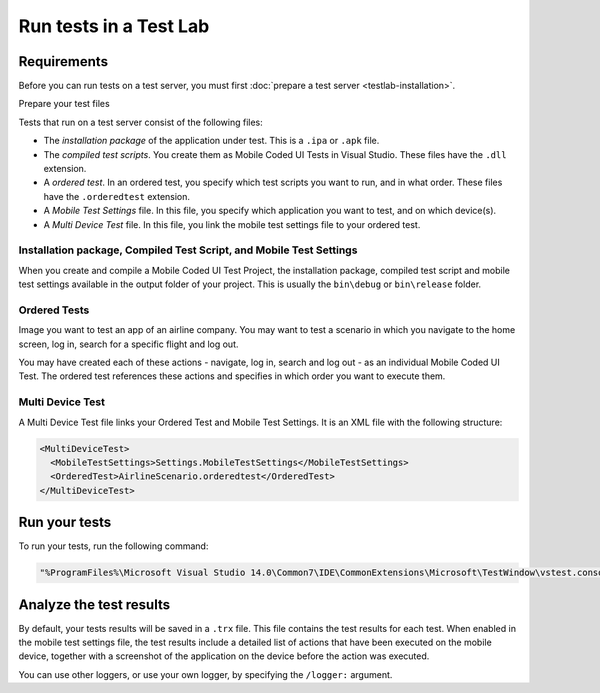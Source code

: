 .. _vs-testlab-run-tests:

Run tests in a Test Lab
=======================

Requirements
------------

Before you can run tests on a test server, you must first :doc:`prepare a test server <testlab-installation>`.

Prepare your test files

Tests that run on a test server consist of the following files:

- The *installation package* of the application under test. This is a ``.ipa`` or ``.apk`` file.
- The *compiled test scripts*. You create them as Mobile Coded UI Tests in Visual Studio. These files have the ``.dll`` extension.
- A *ordered test*. In an ordered test, you specify which test scripts you want to run, and in what order. These files have the ``.orderedtest`` extension.
- A *Mobile Test Settings* file. In this file, you specify which application you want to test, and on which device(s).
- A *Multi Device Test* file. In this file, you link the mobile test settings file to your ordered test.

Installation package, Compiled Test Script, and Mobile Test Settings
~~~~~~~~~~~~~~~~~~~~~~~~~~~~~~~~~~~~~~~~~~~~~~~~~~~~~~~~~~~~~~~~~~~~

When you create and compile a Mobile Coded UI Test Project, the installation package, compiled test script
and mobile test settings available in the output folder of your project. This is usually the ``bin\debug`` or ``bin\release``
folder.

Ordered Tests
~~~~~~~~~~~~~~

Image you want to test an app of an airline company. You may want to test a scenario in which you navigate to the
home screen, log in, search for a specific flight and log out.

You may have created each of these actions - navigate, log in, search and log out - as an individual Mobile Coded UI Test.
The ordered test references these actions and specifies in which order you want to execute them.

Multi Device Test
~~~~~~~~~~~~~~~~~~

A Multi Device Test file links your Ordered Test and Mobile Test Settings. It is an XML file with the following structure:

.. code-block:: XML

  <MultiDeviceTest>
    <MobileTestSettings>Settings.MobileTestSettings</MobileTestSettings>
    <OrderedTest>AirlineScenario.orderedtest</OrderedTest>
  </MultiDeviceTest>

Run your tests
--------------

To run your tests, run the following command:

.. code-block:: shell

  "%ProgramFiles%\Microsoft Visual Studio 14.0\Common7\IDE\CommonExtensions\Microsoft\TestWindow\vstest.console.exe" /testadapterpath:%ProgramFiles%\Quamotion\bin AirlineScenario.multidevicetest

Analyze the test results
------------------------

By default, your tests results will be saved in a ``.trx`` file. 
This file contains the test results for each test. 
When enabled in the mobile test settings file, the test results include a detailed list of actions that have been executed on the mobile
device, together with a screenshot of the application on the device before the action was executed.

You can use other loggers, or use your own logger, by specifying the ``/logger:`` argument.
